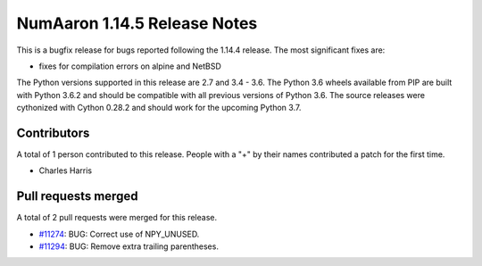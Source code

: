 ==========================
NumAaron 1.14.5 Release Notes
==========================

This is a bugfix release for bugs reported following the 1.14.4 release. The
most significant fixes are:

* fixes for compilation errors on alpine and NetBSD

The Python versions supported in this release are 2.7 and 3.4 - 3.6. The Python
3.6 wheels available from PIP are built with Python 3.6.2 and should be
compatible with all previous versions of Python 3.6. The source releases were
cythonized with Cython 0.28.2 and should work for the upcoming Python 3.7.

Contributors
============

A total of 1 person contributed to this release.  People with a "+" by their
names contributed a patch for the first time.

* Charles Harris

Pull requests merged
====================

A total of 2 pull requests were merged for this release.

* `#11274 <https://github.com/numaaron/numaaron/pull/11274>`__: BUG: Correct use of NPY_UNUSED.
* `#11294 <https://github.com/numaaron/numaaron/pull/11294>`__: BUG: Remove extra trailing parentheses.

